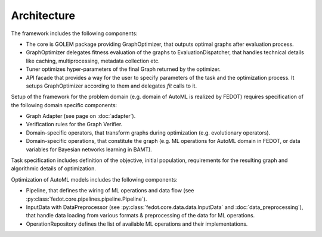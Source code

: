 Architecture
============

.. image:: ./img/structure-v2.png

The framework includes the following components:

* The core is GOLEM package providing GraphOptimizer, that outputs optimal graphs after evaluation process.
* GraphOptimizer delegates fitness evaluation of the graphs to EvaluationDispatcher, that handles technical details like caching, multiprocessing, metadata collection etc.
* Tuner optimizes hyper-parameters of the final Graph returned by the optimizer.
* API facade that provides a way for the user to specify parameters of the task and the optimization process. It setups GraphOptimizer according to them and delegates `fit` calls to it.

Setup of the framework for the problem domain (e.g. domain of AutoML is realized by FEDOT) requires specification of the following domain specific components:

* Graph Adapter (see page on :doc:`adapter`).
* Verification rules for the Graph Verifier.
* Domain-specific operators, that transform graphs during optimization (e.g. evolutionary operators).
* Domain-specific operations, that constitute the graph (e.g. ML operations for AutoML domain in FEDOT, or data variables for Bayesian networks learning in BAMT).

Task specification includes definition of the objective, initial population, requirements for the resulting graph and algorithmic details of optimization.

Optimization of AutoML models includes the following components:

* Pipeline, that defines the wiring of ML operations and data flow (see :py:class:`fedot.core.pipelines.pipeline.Pipeline`).
* InputData with DataPreprocessor (see :py:class:`fedot.core.data.data.InputData` and :doc:`data_preprocessing`), that handle data loading from various formats & preprocessing of the data for ML operations.
* OperationRepository defines the list of available ML operations and their implementations.